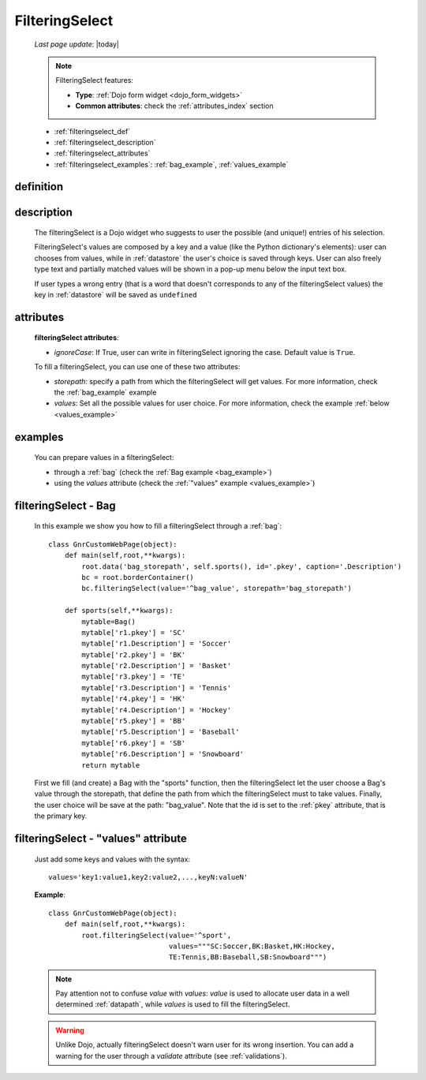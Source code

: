 .. _filteringselect:

===============
FilteringSelect
===============
    
    *Last page update*: |today|
    
    .. note:: FilteringSelect features:
              
              * **Type**: :ref:`Dojo form widget <dojo_form_widgets>`
              * **Common attributes**: check the :ref:`attributes_index` section
              
    * :ref:`filteringselect_def`
    * :ref:`filteringselect_description`
    * :ref:`filteringselect_attributes`
    * :ref:`filteringselect_examples`: :ref:`bag_example`, :ref:`values_example`
    
.. _filteringselect_def:

definition
==========

    .. method:: pane.filteringSelect([**kwargs])

.. _filteringselect_description:

description
===========

    The filteringSelect is a Dojo widget who suggests to user the possible (and unique!) entries
    of his selection.
    
    FilteringSelect's values are composed by a key and a value (like the Python dictionary's elements):
    user can chooses from values, while in :ref:`datastore` the user's choice is saved through keys.
    User can also freely type text and partially matched values will be shown in a pop-up menu below
    the input text box.
    
    If user types a wrong entry (that is a word that doesn't corresponds to any of the filteringSelect
    values) the key in :ref:`datastore` will be saved as ``undefined``
    
.. _filteringselect_attributes:

attributes
==========

    **filteringSelect attributes**:
    
    * *ignoreCase*: If True, user can write in filteringSelect ignoring the case. Default value is ``True``.
    
    To fill a filteringSelect, you can use one of these two attributes:
    
    * *storepath*: specify a path from which the filteringSelect will get values. For more information,
      check the :ref:`bag_example` example
    * *values*: Set all the possible values for user choice. For more information, check the example
      :ref:`below <values_example>`
      
.. _filteringselect_examples:

examples
========

    You can prepare values in a filteringSelect:
    
    * through a :ref:`bag` (check the :ref:`Bag example <bag_example>`)
    * using the *values* attribute (check the :ref:`"values" example <values_example>`)
    
.. _bag_example:
	
filteringSelect - Bag
=====================

    In this example we show you how to fill a filteringSelect through a :ref:`bag`::
    
            class GnrCustomWebPage(object):
                def main(self,root,**kwargs):
                    root.data('bag_storepath', self.sports(), id='.pkey', caption='.Description')
                    bc = root.borderContainer()
                    bc.filteringSelect(value='^bag_value', storepath='bag_storepath')
                
                def sports(self,**kwargs):
                    mytable=Bag()
                    mytable['r1.pkey'] = 'SC'
                    mytable['r1.Description'] = 'Soccer'
                    mytable['r2.pkey'] = 'BK'
                    mytable['r2.Description'] = 'Basket'
                    mytable['r3.pkey'] = 'TE'
                    mytable['r3.Description'] = 'Tennis'
                    mytable['r4.pkey'] = 'HK'
                    mytable['r4.Description'] = 'Hockey'
                    mytable['r5.pkey'] = 'BB'
                    mytable['r5.Description'] = 'Baseball'
                    mytable['r6.pkey'] = 'SB'
                    mytable['r6.Description'] = 'Snowboard'
                    return mytable
                    
    First we fill (and create) a Bag with the "sports" function, then the filteringSelect let the user choose a Bag's value through the storepath, that define the path from which the filteringSelect must to take values. Finally, the user choice will be save at the path: "bag_value".
    Note that the id is set to the :ref:`pkey` attribute, that is the primary key.
    
.. _values_example:

filteringSelect - "values" attribute
====================================

    Just add some keys and values with the syntax::
    
        values='key1:value1,key2:value2,...,keyN:valueN'
    
    **Example**::
    
        class GnrCustomWebPage(object):
            def main(self,root,**kwargs):
                root.filteringSelect(value='^sport',
                                     values="""SC:Soccer,BK:Basket,HK:Hockey,
                                     TE:Tennis,BB:Baseball,SB:Snowboard""")
                                     
    .. note:: Pay attention not to confuse *value* with *values*: *value* is used to allocate user data in a well determined :ref:`datapath`, while *values* is used to fill the filteringSelect.
    
    .. warning:: Unlike Dojo, actually filteringSelect doesn't warn user for its wrong insertion. You can add a warning for the user through a *validate* attribute (see :ref:`validations`).